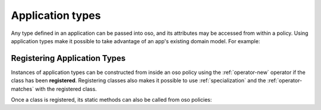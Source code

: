 
.. JAVA EXAMPLES

=================
Application types
=================

Any type defined in an application can be passed into oso, and its
attributes may be accessed from within a policy. Using application types
make it possible to take advantage of an app's existing domain model. For example:

.. tabs::
    .. group-tab:: Python

        .. code-block:: polar
            :caption: policy.polar

            allow(actor, action, resource) if actor.is_admin;

        The above rule expects the ``actor`` variable to be a Python instance with the attribute ``is_admin``.
        The Python instance is passed into oso with a call to :py:meth:`~oso.Oso.allow`:

        .. code-block:: python
            :caption: app.py

            user = User()
            user.is_admin = True
            assert(OSO.allow(user, "foo", "bar))

        The code above provides a ``User`` object as the *actor* for our ``allow`` rule. Since ``User`` has an attribute
        called ``is_admin``, it is evaluated by the policy and found to be true.

    .. group-tab:: Ruby

        .. code-block:: polar
            :caption: policy.polar

            allow(actor, action, resource) if actor.is_admin;

        The above rule expects the ``actor`` variable to be a Ruby instance with the attribute ``is_admin``.
        The Ruby instance is passed into oso with a call to ``allow()``:

        .. code-block:: ruby
            :caption: app.rb

            class User
                attr_reader :name
                attr_reader :is_admin

                def initialize(name, is_admin)
                    @name = name
                    @is_admin = is_admin
                end
            end

            user = User.new("alice", true)
            raise "should be allowed" unless OSO.allow(user, "foo", "bar")

        The code above provides a ``User`` object as the *actor* for our ``allow`` rule. Since ``User`` has an attribute
        called ``is_admin``, it is evaluated by the policy and found to be true.

    .. group-tab:: Java

        .. code-block:: polar
            :caption: policy.polar

            allow(actor, action, resource) if actor.isAdmin;

        The above rule expects the ``actor`` variable to be a Java instance with the field ``isAdmin``.
        The Java instance is passed into oso with a call to ``Oso.allow``:

        .. code-block:: java
            :caption: User.java

            public class User {
                public boolean isAdmin;
                public String name;

                public User(String name, boolean isAdmin) {
                    this.isAdmin = isAdmin;
                    this.name = name;
                }

                public static void main(String[] args) {
                    User user = new User("alice", true);
                    assert OSO.allow(user, "foo", "bar");
                }
            }

        The code above provides a ``User`` object as the *actor* for our ``allow`` rule. Since ``User`` has a field
        called ``isAdmin``, it is evaluated by the Polar rule and found to be true.



Registering Application Types
==============================

Instances of application types can be constructed from inside an oso policy using the :ref:`operator-new` operator if the class has been **registered**.
Registering classes also makes it possible to use :ref:`specialization` and the :ref:`operator-matches` with the registered class.

.. tabs::
    .. group-tab:: Python

        .. code-block:: polar
            :caption: policy.polar

            allow(actor: User, action, resource) if actor matches User{name: "alice"};

        .. code-block:: python
            :caption: app.py

            oso.register_class(User)

            user = User()
            user.name = "alice"
            assert(OSO.allow(user, "foo", "bar))
            assert(not OSO.allow("notauser", "foo", "bar"))

    .. group-tab:: Ruby

        .. code-block:: polar
            :caption: policy.polar

            allow(actor: User, action, resource) if actor matches User{name: "alice", is_admin: true};

        .. code-block:: ruby
            :caption: app.rb

            OSO.register_class(User)
            user = User.new("alice", true)
            raise "should be allowed" unless OSO.allow(user, "foo", "bar")
            raise "should not be allowed" unless not OSO.allow(user, "foo", "bar")

    .. group-tab:: Java

        Classes in Java are registered using the ``Oso.registerClass()`` method:

        .. code-block:: polar
            :caption: policy.polar

            allow(actor: User, action, resource) if actor matches User{name: "alice", isAdmin: true};

        .. code-block:: java
            :caption: User.java

            public static void main(String[] args) {
                oso.registerClass(User, (args) -> new User((String) args.get("name"), (boolean) args.get("isAdmin")), "User");

                User user = new User("alice", true);
                assert OSO.allow(user, "foo", "bar");
                assert !OSO.allow("notauser", "foo", "bar");
            }

Once a class is registered, its static methods can also be called from oso policies:

.. tabs::
    .. group-tab:: Python

        .. code-block:: polar
            :caption: policy.polar

            allow(actor: User, action, resource) if actor.name in User.superusers();

        .. code-block:: python
            :caption: app.py

            class User:
                @classmethod
                def superusers(cls):
                    """ Class method to return list of superusers. """
                    return ["alice", "bhavik", "clarice"]

            oso.register_class(User)

            user = User()
            user.name = "alice"
            assert(OSO.allow(user, "foo", "bar))

    .. group-tab:: Ruby

        .. code-block:: polar
            :caption: policy.polar

            allow(actor: User, action, resource) if actor.name in User.superusers();

        .. code-block:: ruby
            :caption: app.rub

            class User
                # ...
                def self.superusers
                    ["alice", "bhavik", "clarice"]
                end
            end

            OSO.register_class(User)

        user = User.new("alice", true)
        raise "should be allowed" unless OSO.allow(user, "foo", "bar")

    .. group-tab:: Java

        .. code-block:: polar
            :caption: policy.polar

            allow(actor: User, action, resource) if actor.name in User.superusers();

        .. code-block:: java
            :caption: User.java

            public static List<String> superusers() {
                return List.of("alice", "bhavik", "clarice");
            }

            public static void main(String[] args) {
                oso.registerClass(User, (args) -> new User((String) args.get("name"), (boolean) args.get("isAdmin")), "User");

                User user = new User("alice", true);
                assert OSO.allow(user, "foo", "bar");
            }

